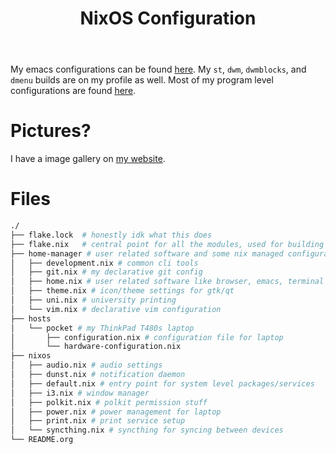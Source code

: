 #+TITLE: NixOS Configuration

My emacs configurations can be found [[https://github.com/BardofSprites/.emacs.d][here]]. My ~st~, ~dwm~, ~dwmblocks~, and ~dmenu~ builds are on my profile as well. Most of my program level configurations are found [[https://github.com/BardofSprites/dotfiles-stow][here]].

* Pictures?
I have a image gallery on [[https://bardman.dev/technology/gallery][my website]].

* Files
#+begin_src sh
  ./
  ├── flake.lock  # honestly idk what this does
  ├── flake.nix   # central point for all the modules, used for building
  ├── home-manager # user related software and some nix managed configurations
  │   ├── development.nix # common cli tools
  │   ├── git.nix # my declarative git config
  │   ├── home.nix # user related software like browser, emacs, terminal etc
  │   ├── theme.nix # icon/theme settings for gtk/qt
  │   ├── uni.nix # university printing
  │   └── vim.nix # declarative vim configuration
  ├── hosts
  │   └── pocket # my ThinkPad T480s laptop
  │       ├── configuration.nix # configuration file for laptop
  │       └── hardware-configuration.nix
  ├── nixos
  │   ├── audio.nix # audio settings
  │   ├── dunst.nix # notification daemon
  │   ├── default.nix # entry point for system level packages/services
  │   ├── i3.nix # window manager
  │   ├── polkit.nix # polkit permission stuff
  │   ├── power.nix # power management for laptop
  │   ├── print.nix # print service setup
  │   └── syncthing.nix # syncthing for syncing between devices
  └── README.org
#+end_src

